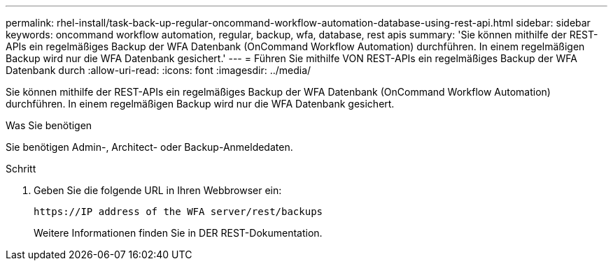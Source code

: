 ---
permalink: rhel-install/task-back-up-regular-oncommand-workflow-automation-database-using-rest-api.html 
sidebar: sidebar 
keywords: oncommand workflow automation, regular, backup, wfa, database, rest apis 
summary: 'Sie können mithilfe der REST-APIs ein regelmäßiges Backup der WFA Datenbank (OnCommand Workflow Automation) durchführen. In einem regelmäßigen Backup wird nur die WFA Datenbank gesichert.' 
---
= Führen Sie mithilfe VON REST-APIs ein regelmäßiges Backup der WFA Datenbank durch
:allow-uri-read: 
:icons: font
:imagesdir: ../media/


[role="lead"]
Sie können mithilfe der REST-APIs ein regelmäßiges Backup der WFA Datenbank (OnCommand Workflow Automation) durchführen. In einem regelmäßigen Backup wird nur die WFA Datenbank gesichert.

.Was Sie benötigen
Sie benötigen Admin-, Architect- oder Backup-Anmeldedaten.

.Schritt
. Geben Sie die folgende URL in Ihren Webbrowser ein:
+
`+https://IP address of the WFA server/rest/backups+`

+
Weitere Informationen finden Sie in DER REST-Dokumentation.


